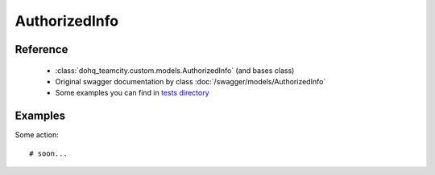 ############
AuthorizedInfo
############

Reference
========

  + :class:`dohq_teamcity.custom.models.AuthorizedInfo` (and bases class)
  + Original swagger documentation by class :doc:`/swagger/models/AuthorizedInfo`
  + Some examples you can find in `tests directory <https://github.com/devopshq/teamcity/blob/develop/test>`_

Examples
========
Some action::

    # soon...



